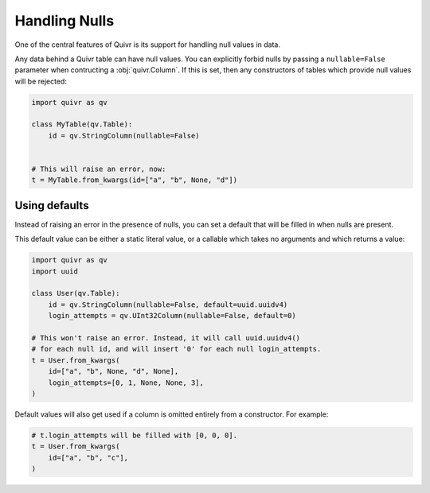 Handling Nulls
==============

One of the central features of Quivr is its support for handling null
values in data.

Any data behind a Quivr table can have null values. You can explicitly
forbid nulls by passing a ``nullable=False`` parameter when
contructing a :obj:`quivr.Column`. If this is set, then any
constructors of tables which provide null values will be rejected:

.. code-block:: python

   import quivr as qv

   class MyTable(qv.Table):
       id = qv.StringColumn(nullable=False)


   # This will raise an error, now:
   t = MyTable.from_kwargs(id=["a", "b", None, "d"])


Using defaults
--------------

Instead of raising an error in the presence of nulls, you can set a
default that will be filled in when nulls are present.

This default value can be either a static literal value, or a callable
which takes no arguments and which returns a value:

.. code-block:: python

   import quivr as qv
   import uuid

   class User(qv.Table):
       id = qv.StringColumn(nullable=False, default=uuid.uuidv4)
       login_attempts = qv.UInt32Column(nullable=False, default=0)

   # This won't raise an error. Instead, it will call uuid.uuidv4()
   # for each null id, and will insert '0' for each null login_attempts.
   t = User.from_kwargs(
       id=["a", "b", None, "d", None],
       login_attempts=[0, 1, None, None, 3],
   )

Default values will also get used if a column is omitted entirely from
a constructor. For example:

.. code-block:: python

   # t.login_attempts will be filled with [0, 0, 0].
   t = User.from_kwargs(
       id=["a", "b", "c"],
   )
